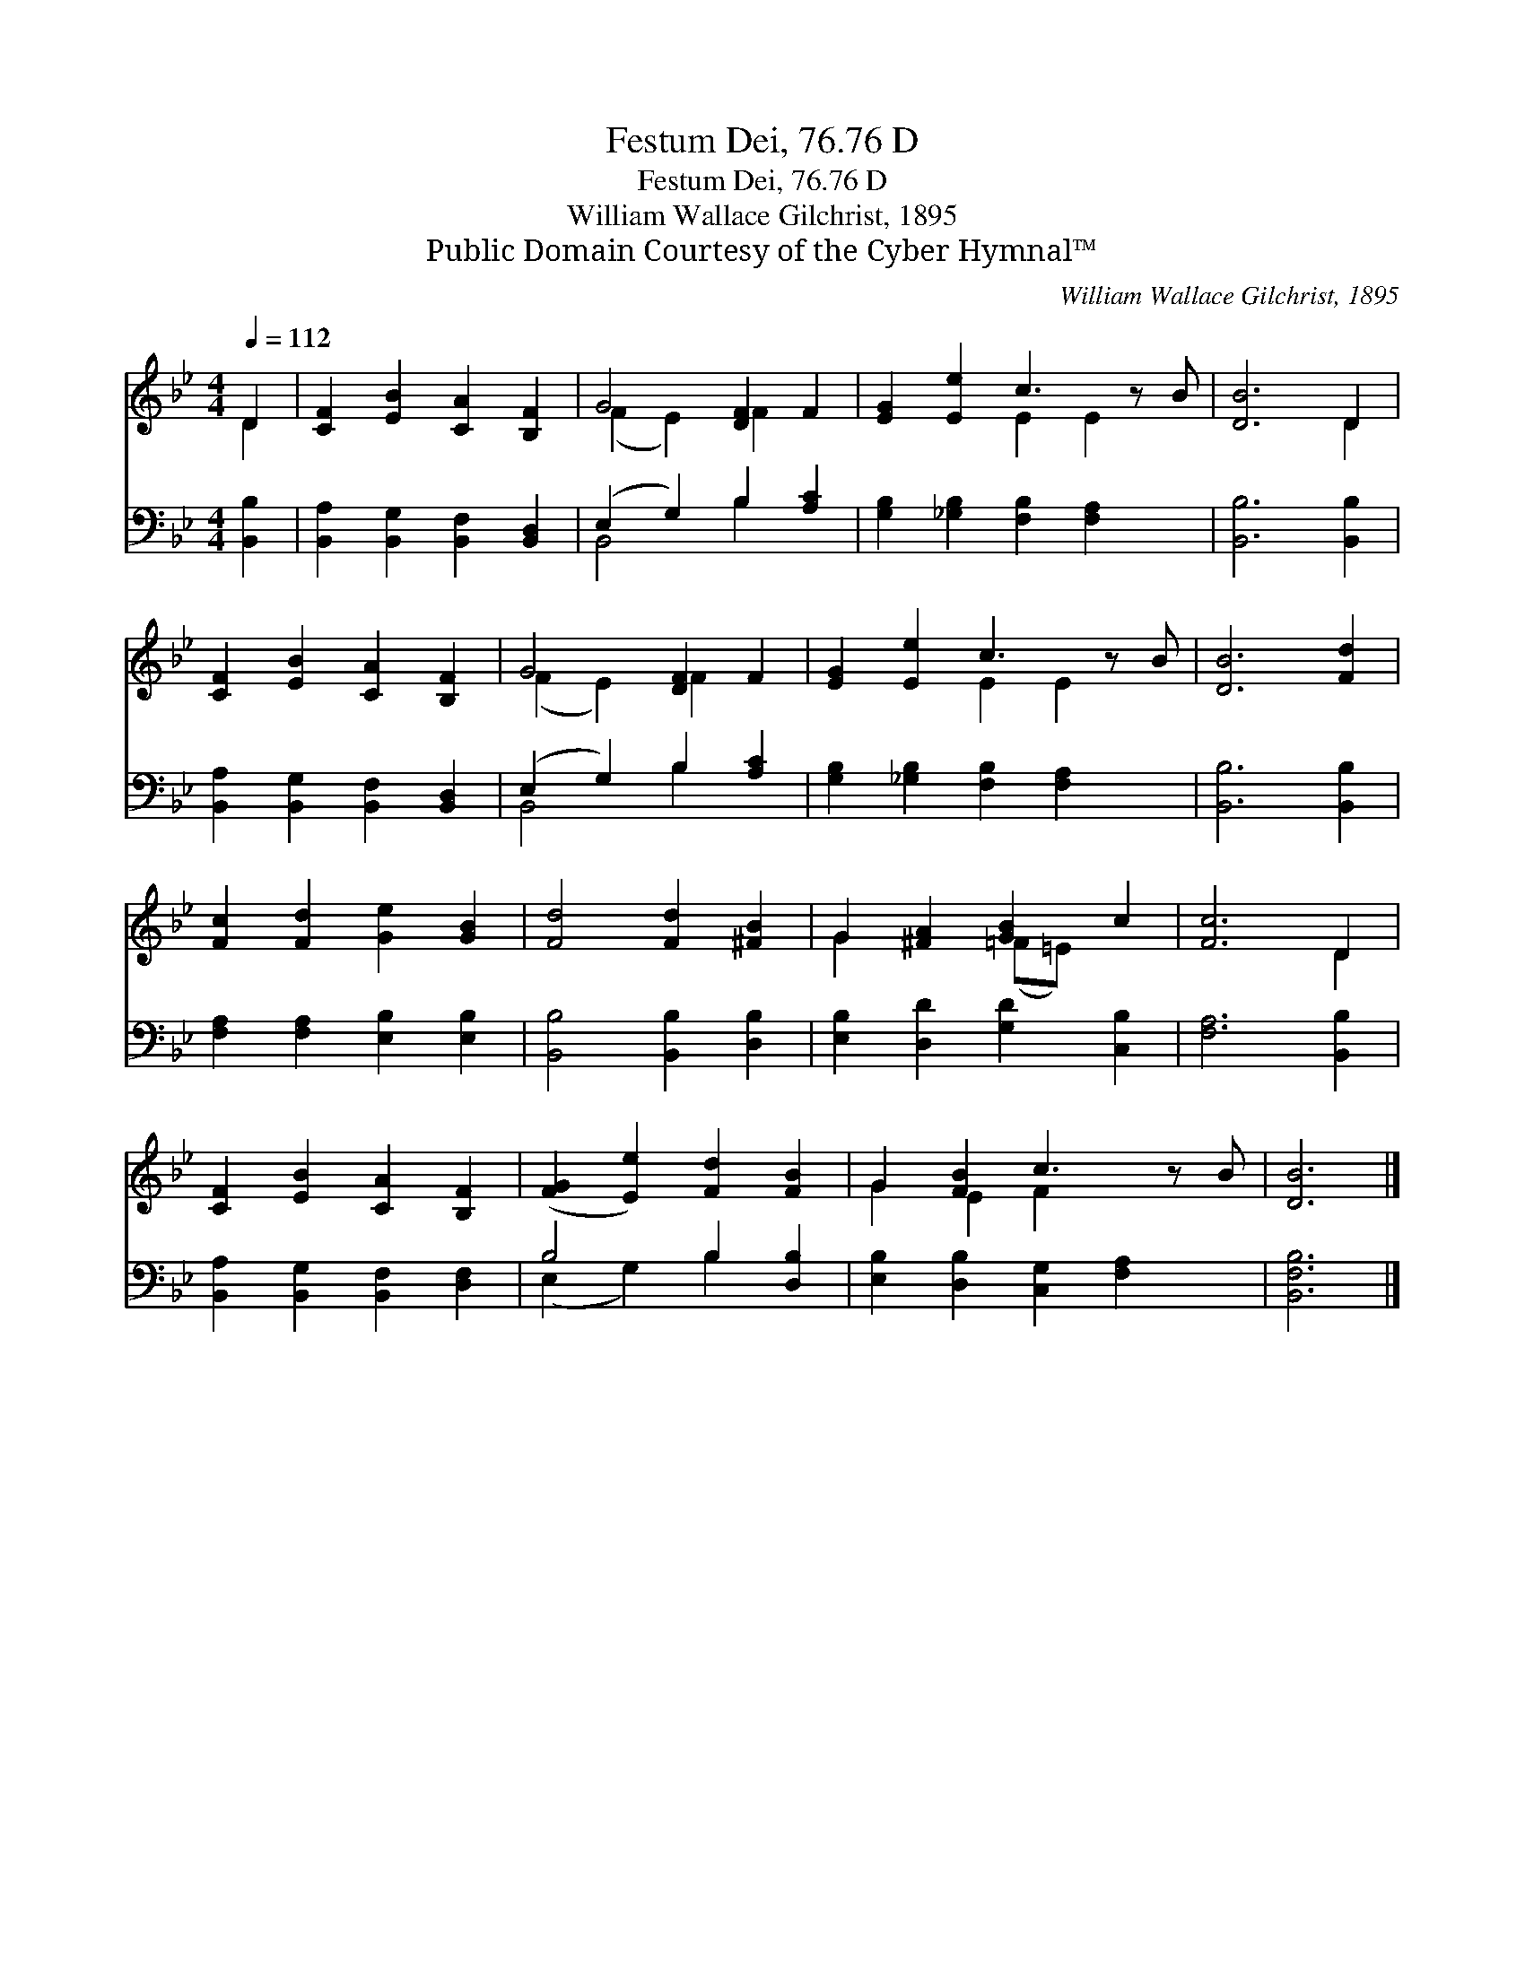 X:1
T:Festum Dei, 76.76 D
T:Festum Dei, 76.76 D
T:William Wallace Gilchrist, 1895
T:Public Domain Courtesy of the Cyber Hymnal™
C:William Wallace Gilchrist, 1895
Z:Public Domain
Z:Courtesy of the Cyber Hymnal™
%%score ( 1 2 ) ( 3 4 )
L:1/8
Q:1/4=112
M:4/4
K:Bb
V:1 treble 
V:2 treble 
V:3 bass 
V:4 bass 
V:1
 D2 | [CF]2 [EB]2 [CA]2 [B,F]2 | G4 [DF]2 F2 | [EG]2 [Ee]2 c3 z B | [DB]6 D2 | %5
 [CF]2 [EB]2 [CA]2 [B,F]2 | G4 [DF]2 F2 | [EG]2 [Ee]2 c3 z B | [DB]6 [Fd]2 | %9
 [Fc]2 [Fd]2 [Ge]2 [GB]2 | [Fd]4 [Fd]2 [^FB]2 | G2 [^FA]2 [GB]2 c2 | [Fc]6 D2 | %13
 [CF]2 [EB]2 [CA]2 [B,F]2 | ([FG]2 [Ee]2) [Fd]2 [FB]2 | G2 [FB]2 c3 z B | [DB]6 |] %17
V:2
 D2 | x8 | (F2 E2) F2 x2 | x4 E2 E2 x | x6 D2 | x8 | (F2 E2) F2 x2 | x4 E2 E2 x | x8 | x8 | x8 | %11
 G2 x2 (=F=E) x2 | x6 D2 | x8 | x8 | G2 E2 F2 x3 | x6 |] %17
V:3
 [B,,B,]2 | [B,,A,]2 [B,,G,]2 [B,,F,]2 [B,,D,]2 | (E,2 G,2) B,2 [A,C]2 | %3
 [G,B,]2 [_G,B,]2 [F,B,]2 [F,A,]2 x | [B,,B,]6 [B,,B,]2 | [B,,A,]2 [B,,G,]2 [B,,F,]2 [B,,D,]2 | %6
 (E,2 G,2) B,2 [A,C]2 | [G,B,]2 [_G,B,]2 [F,B,]2 [F,A,]2 x | [B,,B,]6 [B,,B,]2 | %9
 [F,A,]2 [F,A,]2 [E,B,]2 [E,B,]2 | [B,,B,]4 [B,,B,]2 [D,B,]2 | [E,B,]2 [D,D]2 [G,D]2 [C,B,]2 | %12
 [F,A,]6 [B,,B,]2 | [B,,A,]2 [B,,G,]2 [B,,F,]2 [D,F,]2 | B,4 B,2 [D,B,]2 | %15
 [E,B,]2 [D,B,]2 [C,G,]2 [F,A,]2 x | [B,,F,B,]6 |] %17
V:4
 x2 | x8 | B,,4 B,2 x2 | x9 | x8 | x8 | B,,4 B,2 x2 | x9 | x8 | x8 | x8 | x8 | x8 | x8 | %14
 (E,2 G,2) B,2 x2 | x9 | x6 |] %17

